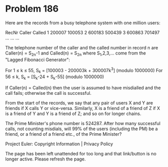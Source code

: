 *   Problem 186

   Here are the records from a busy telephone system with one million users:

   RecNr              Caller    Called   
           1          200007    100053   
           2          600183    500439   
           3          600863    701497   
          ...           ...       ...    

   The telephone number of the caller and the called number in record n are
   Caller(n) = S_2n-1 and Called(n) = S_2n where S_1,2,3,... come from the
   "Lagged Fibonacci Generator":

   For 1 ≤ k ≤ 55, S_k = [100003 - 200003k + 300007k^3] (modulo 1000000)
   For 56 ≤ k, S_k = [S_k-24 + S_k-55] (modulo 1000000)

   If Caller(n) = Called(n) then the user is assumed to have misdialled and
   the call fails; otherwise the call is successful.

   From the start of the records, we say that any pair of users X and Y are
   friends if X calls Y or vice-versa. Similarly, X is a friend of a friend
   of Z if X is a friend of Y and Y is a friend of Z; and so on for longer
   chains.

   The Prime Minister's phone number is 524287. After how many successful
   calls, not counting misdials, will 99% of the users (including the PM) be
   a friend, or a friend of a friend etc., of the Prime Minister?

   Project Euler: Copyright Information | Privacy Policy

   The page has been left unattended for too long and that link/button is no
   longer active. Please refresh the page.
